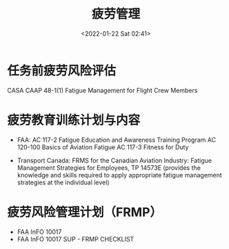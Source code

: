 # -*- eval: (setq org-media-note-screenshot-image-dir (concat default-directory "./static/疲劳管理/")); -*-
:PROPERTIES:
:ID:       6C262DAD-90B7-4622-A98D-394604E3DF3F
:END:
#+LATEX_CLASS: my-article
#+DATE: <2022-01-22 Sat 02:41>
#+TITLE: 疲劳管理

#+ROAM_KEY:


* 任务前疲劳风险评估
:PROPERTIES:
:ID:       DF1D0D06-009D-4A62-84AB-D49F7B58574A
:END:
CASA CAAP 48-1(1) Fatigue Management for Flight Crew Members

* 疲劳教育训练计划与内容
:PROPERTIES:
:ID:       D69264DA-E9D3-4865-B7F7-87CCF9C12C5F
:END:
- FAA:
  AC 117-2 Fatigue Education and Awareness Training Program
  AC 120-100 Basics of Aviation Fatigue
  AC 117-3 Fitness for Duty

- Transport Canada:
  FRMS for the Canadian Aviation Industry: Fatigue Management Strategies for Employees, TP 14573E
  (provides the knowledge and skills required to apply appropriate fatigue management strategies at the individual level)

* 疲劳风险管理计划（FRMP）
:PROPERTIES:
:ID:       05627EC0-664E-4F93-BAFC-121D53FB5343
:END:
- FAA InFO 10017
- FAA InFO 10017 SUP - FRMP CHECKLIST

